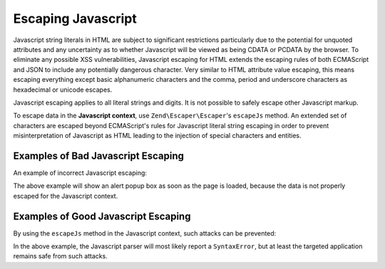 .. _zend.escaper.escaping-javascript:

Escaping Javascript
===================

Javascript string literals in HTML are subject to significant restrictions particularly due to the potential for 
unquoted attributes and any uncertainty as to whether Javascript will be viewed as being CDATA or PCDATA by the 
browser. To eliminate any possible XSS vulnerabilities, Javascript escaping for HTML extends the escaping rules of 
both ECMAScript and JSON to include any potentially dangerous character. Very similar to HTML attribute value escaping,
this means escaping everything except basic alphanumeric characters and the comma, period and underscore characters
as hexadecimal or unicode escapes.

Javascript escaping applies to all literal strings and digits. It is not possible to safely escape other Javascript
markup.

To escape data in the **Javascript context**, use ``Zend\Escaper\Escaper``'s ``escapeJs`` method. An extended set
of characters are escaped beyond ECMAScript's rules for Javascript literal string escaping in order to prevent 
misinterpretation of Javascript as HTML leading to the injection of special characters and entities.

.. _zend.escaper.escaping-javascript.bad-examples:

Examples of Bad Javascript Escaping
-----------------------------------

An example of incorrect Javascript escaping:

.. code-block:: php
    :linenos:

    <?php header('Content-Type: application/xhtml+xml; charset=UTF-8'); ?>
    <!DOCTYPE html>
    <?php
    $input = <<<INPUT
    bar&quot;; alert(&quot;ZF2!&quot;); var xss=&quot;true
    INPUT;
    $output = json_encode($input);
    ?>
    <html xmlns="http://www.w3.org/1999/xhtml">
    <head>
        <title>Unescaped Entities</title>
        <meta charset="UTF-8"/>
        <script type="text/javascript">
            <?php
            // this will result in
            // var foo = "bar&quot;; alert(&quot;Meow!&quot;); var xss=&quot;true";
            ?>
            var foo = <?php echo $output ?>;
        </script>
    </head>
    <body>
        <p>json_encode() is not good for escaping javascript!</p>
    </body>
    </html>

The above example will show an alert popup box as soon as the page is loaded, because the data is not properly
escaped for the Javascript context.

.. _zend.escaper.escaping-javascript.good-examples:

Examples of Good Javascript Escaping
------------------------------------

By using the ``escapeJs`` method in the Javascript context, such attacks can be prevented:

.. code-block:: php
    :linenos:

    <?php header('Content-Type: text/html; charset=UTF-8'); ?>
    <!DOCTYPE html>
    <?php
    $input = <<<INPUT
    bar&quot;; alert(&quot;Meow!&quot;); var xss=&quot;true
    INPUT;
    $escaper = new Zend\Escaper\Escaper('utf-8');
    $output = $escaper->escapeJs($input);
    ?>
    <html xmlns="http://www.w3.org/1999/xhtml">
    <head>
        <title>Unescaped Entities</title>
        <meta charset="UTF-8"/>
        <script type="text/javascript">
            <?php
            // this will look like
            // var foo = bar\x26quot\x3B\x3B\x20alert\x28\x26quot\x3BMeow\x21\x26quot\x3B\x29\x3B\x20var\x20xss\x3D\x26quot\x3Btrue;
            ?>
            var foo = <?php echo $output ?>;
        </script>
    </head>
    <body>
        <p>Zend\Escaper\Escaper::escapeJs() is good for escaping javascript!</p>
    </body>
    </html>

In the above example, the Javascript parser will most likely report a ``SyntaxError``, but at least the targeted
application remains safe from such attacks.
